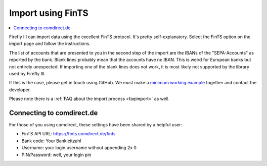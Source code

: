 .. _importfints:

==================
Import using FinTS
==================

.. contents::
   :local:

Firefly III can import data using the excellent FinTS protocol. It's pretty self-explanatory. Select the FinTS option on the import page and follow the instructions.

The list of accounts that are presented to you in the second step of the import are the IBANs of the "SEPA-Accounts" as reported by the bank. Blank lines probably mean that the accounts have no IBAN. This is weird for European banks but not entirely unexpected. If importing one of the blank lines does not work, it is most likely not supported by the library used by Firefly III. 

If this is the case, please get in touch using GitHub. We must make a `minimum working example <https://github.com/mschindler83/fints-hbci-php/blob/master/Samples/statement_of_account.php>`_ together and contact the developer.

Please note there is a :ref:`FAQ about the import process <faqimport>` as well.

Connecting to comdirect.de
--------------------------

For those of you using comdirect, these settings have been shared by a helpful user:

* FinTS API URL: `https://fints.comdirect.de/fints <https://fints.comdirect.de/fints>`_
* Bank code: Your Bankleitzahl
* Username: your login username without appending 2x 0
* PIN/Password: well, your login pin

